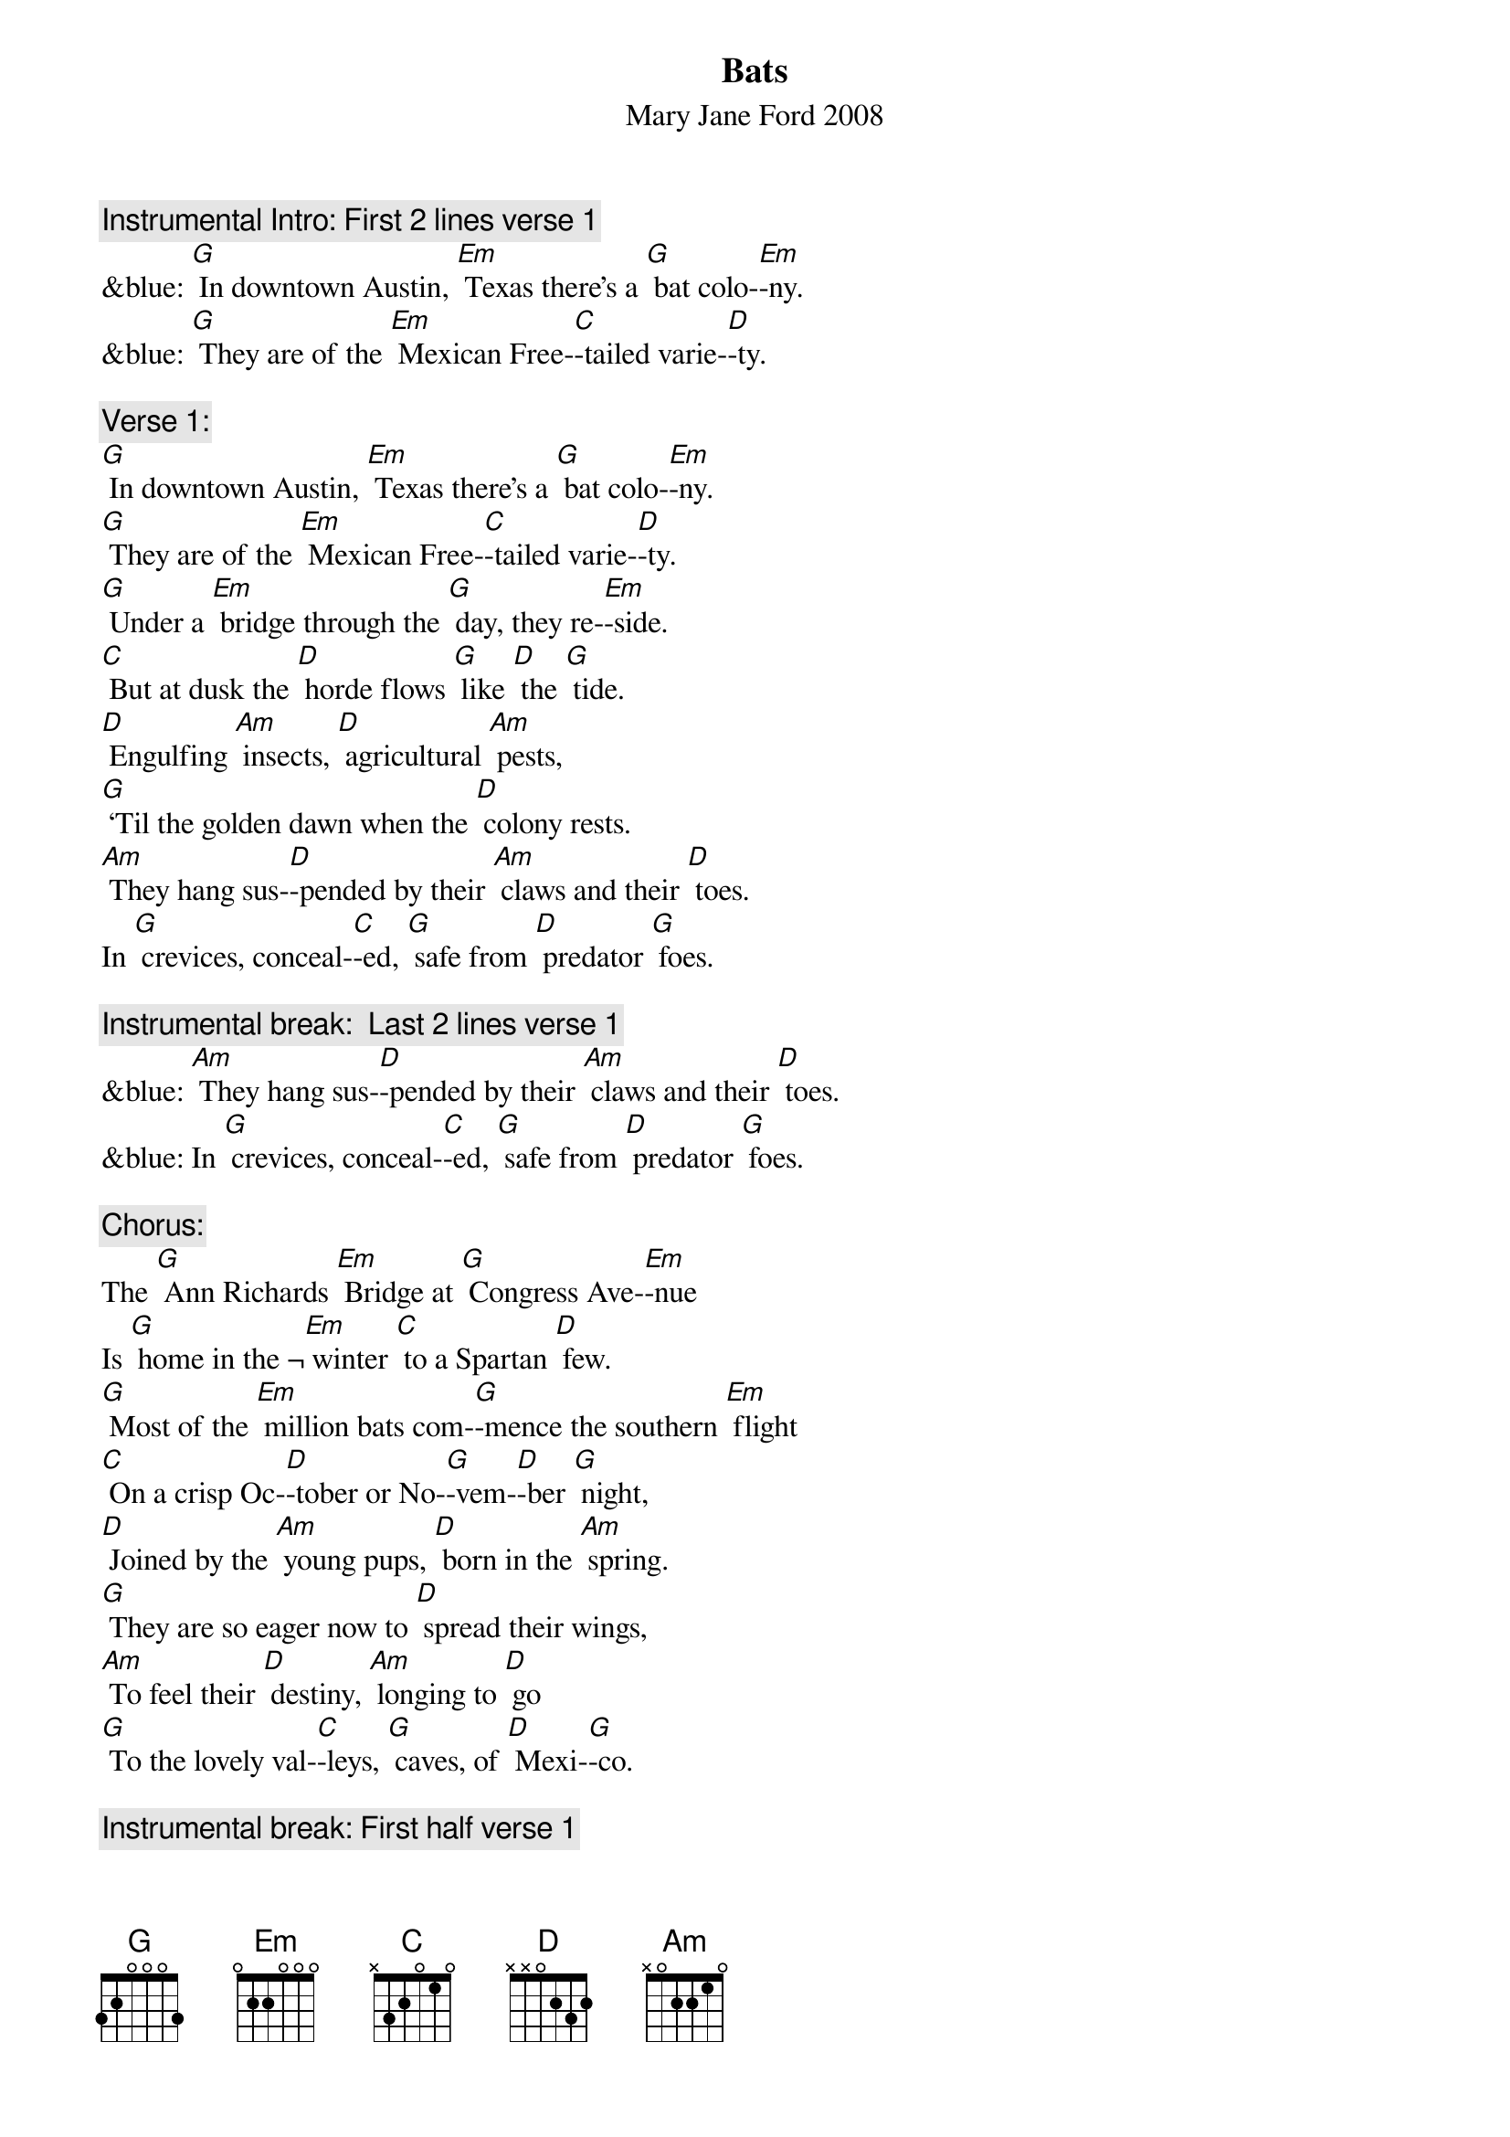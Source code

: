{t: Bats}
{st: Mary Jane Ford	2008}

{c: Instrumental Intro: First 2 lines verse 1}
&blue: [G] In downtown Austin, [Em] Texas there’s a [G] bat colo-[Em]-ny.
&blue: [G] They are of the [Em] Mexican Free-[C]-tailed varie-[D]-ty.

{c: Verse 1:}
[G] In downtown Austin, [Em] Texas there’s a [G] bat colo-[Em]-ny.
[G] They are of the [Em] Mexican Free-[C]-tailed varie-[D]-ty.
[G] Under a [Em] bridge through the [G] day, they re-[Em]-side.
[C] But at dusk the [D] horde flows [G] like [D] the [G] tide.
[D] Engulfing [Am] insects, [D] agricultural [Am] pests,
[G] ‘Til the golden dawn when the [D] colony rests.
[Am] They hang sus-[D]-pended by their [Am] claws and their [D] toes.
In [G] crevices, conceal-[C]-ed, [G] safe from [D] predator [G] foes.

{c: Instrumental break:  Last 2 lines verse 1}
&blue: [Am] They hang sus-[D]-pended by their [Am] claws and their [D] toes.
&blue: In [G] crevices, conceal-[C]-ed, [G] safe from [D] predator [G] foes.

{c: Chorus:}
The [G] Ann Richards [Em] Bridge at [G] Congress Ave-[Em]-nue
Is [G] home in the ¬[Em] winter [C] to a Spartan [D] few.
[G] Most of the [Em] million bats com-[G]-mence the southern [Em] flight
[C] On a crisp Oc-[D]-tober or No-[G]-vem-[D]-ber [G] night,
[D] Joined by the [Am] young pups, [D] born in the [Am] spring.
[G] They are so eager now to [D] spread their wings,
[Am] To feel their [D] destiny, [Am] longing to [D] go 
[G] To the lovely val-[C]-leys, [G] caves, of [D] Mexi-[G]-co.

{c: Instrumental break: First half verse 1}
&blue: [G] In downtown Austin, [Em] Texas there’s a [G] bat colo-[Em]-ny.
&blue: [G] They are of the [Em] Mexican Free-[C]-tailed varie-[D]-ty.
&blue: [G] Under a [Em] bridge through the [G] day, they re-[Em]-side.
&blue: [C] But at dusk the [D] horde flows [G] like [D] the [G] tide.

{c: Verse 2:}
Would [G] it be en-[Em]-joyable to [G] hang with the [Em] bats,
[G] Spiraling the [Em] reaches of the [C] urban habi-[D]-tat?
[G] Eating mos-[Em]-quitoes, [G] twenty thousand [Em] pounds,
The [C] colony is [D] relishing a [G] banquet [D] on the [G] town.
[D] Navigating [Am] nighttime with [D]  echolo-[Am]-cation,
[G] Dropping their guano down for [D] fertilization,
[Am] And, like the [D] honey bees, in-[Am]-volved in polli-[D]-nation,
[G] They provide a ser-[C]-vice [G] to our [D] crops and vege-[G]-tation.

{c: Instrumental break:  Last 2 lines verse 2}
&blue: [Am] And, like the [D] honey bees, in-[Am]-volved in polli-[D]-nation,
&blue: [G] They provide a ser-[C]-vice [G] to our [D] crops and vege-[G]-tation.

{c: Chorus:}
The [G] Ann Richards [Em] Bridge at [G] Congress Ave-[Em]-nue
Is [G] home in the ¬[Em] winter [C] to a Spartan [D] few.
[G] Most of the [Em] million bats com-[G]-mence the southern [Em] flight
[C] On a crisp Oc-[D]-tober or No-[G]-vem-[D]-ber [G] night,
[D] Joined by the [Am] young pups, [D] born in the [Am] spring.
[G] They are so eager now to [D] spread their wings,
[Am] To feel their [D] destiny, [Am] longing to [D] go 
[G] To the lovely val-[C]-leys, [G] caves, of [D] Mexi-[G]-co.

{c: Instrumental tag:  Last 2 lines chorus}
&blue: [Am] To feel their [D] destiny, [Am] longing to [D] go 
&blue: [G] To the lovely val-[C]-leys, [G] caves, of [D] Mexi-[G]-co.

